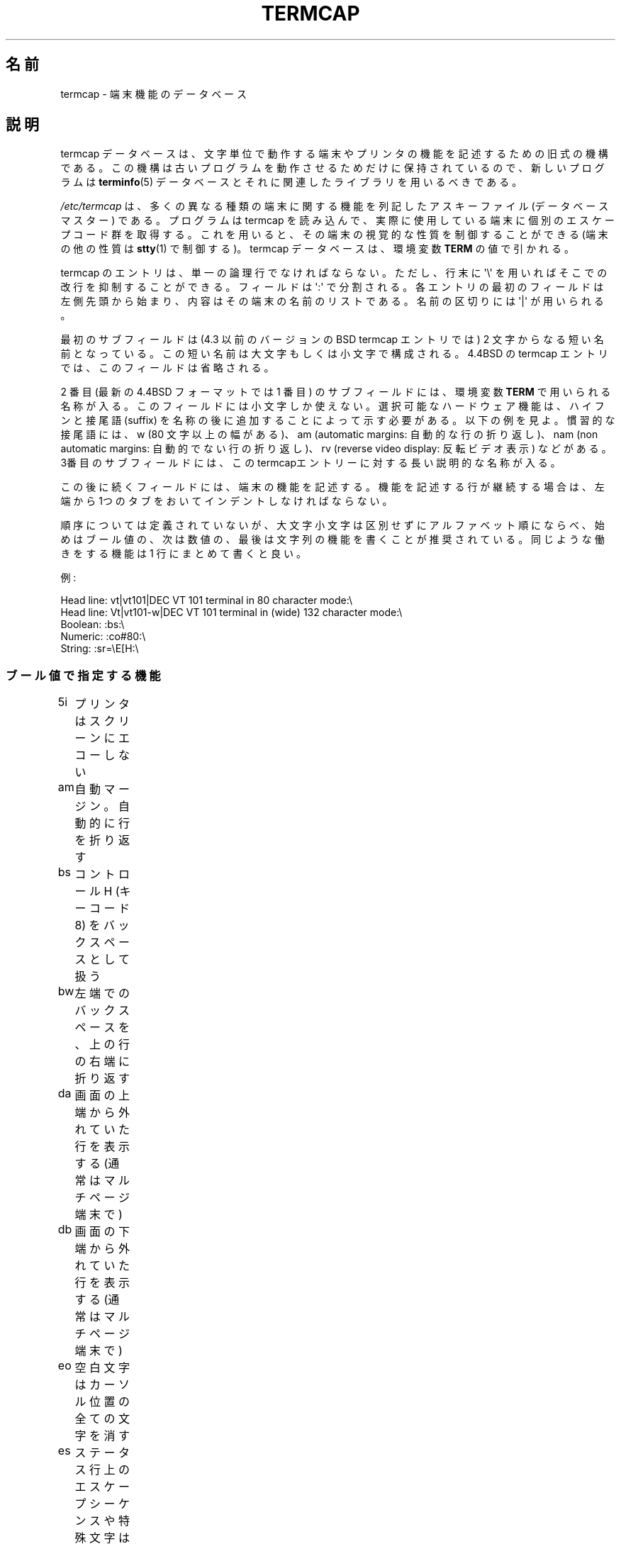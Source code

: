 .\" Copyright (c) 1993 Michael Haardt (michael@moria.de),
.\"     Fri Apr  2 11:32:09 MET DST 1993
.\"
.\" %%%LICENSE_START(GPLv2+_DOC_FULL)
.\" This is free documentation; you can redistribute it and/or
.\" modify it under the terms of the GNU General Public License as
.\" published by the Free Software Foundation; either version 2 of
.\" the License, or (at your option) any later version.
.\"
.\" The GNU General Public License's references to "object code"
.\" and "executables" are to be interpreted as the output of any
.\" document formatting or typesetting system, including
.\" intermediate and printed output.
.\"
.\" This manual is distributed in the hope that it will be useful,
.\" but WITHOUT ANY WARRANTY; without even the implied warranty of
.\" MERCHANTABILITY or FITNESS FOR A PARTICULAR PURPOSE.  See the
.\" GNU General Public License for more details.
.\"
.\" You should have received a copy of the GNU General Public
.\" License along with this manual; if not, see
.\" <http://www.gnu.org/licenses/>.
.\" %%%LICENSE_END
.\"
.\" Modified formatting Sat Jul 24 17:13:38 1993, Rik Faith (faith@cs.unc.edu)
.\" Modified (extensions and corrections)
.\"   Sun May  1 14:21:25 MET DST 1994 Michael Haardt
.\"   If mistakes in the capabilities are found, please send a bug report to:
.\"   michael@moria.de
.\" Modified Mon Oct 21 17:47:19 EDT 1996 by Eric S. Raymond (esr@thyrsus.com)
.\"*******************************************************************
.\"
.\" This file was generated with po4a. Translate the source file.
.\"
.\"*******************************************************************
.\"
.\" Japanese Version Copyright (c) 1999 NOKUBI Takatsugu
.\" 	all rights reserved.
.\" Translated Fri Jan 29 13:09:56 JST 1999
.\"	by NOKUBI Takatsugu <knok@daionet.gr.jp>
.\" Proofed & Modified Thu 12 Oct 2000
.\"     by NAKANO Takeo <nakano@apm.seikei.ac.jp>
.\"
.TH TERMCAP 5 1996\-10\-21 Linux "Linux Programmer's Manual"
.SH 名前
termcap \- 端末機能のデータベース
.SH 説明
termcap データベースは、 文字単位で動作する端末やプリンタの機能を記述するための旧式の機構である。
この機構は古いプログラムを動作させるためだけに保持されているので、 新しいプログラムは \fBterminfo\fP(5)
データベースとそれに関連したライブラリを用いるべきである。
.LP
\fI/etc/termcap\fP は、多くの異なる種類の端末に関する機能を列記したアスキーファイル (データベースマスター) である。 プログラムは
termcap を読み込んで、 実際に使用している端末に個別のエスケープコード群を取得する。
これを用いると、その端末の視覚的な性質を制御することができる (端末の他の性質は \fBstty\fP(1)  で制御する)。 termcap
データベースは、環境変数 \fBTERM\fP の値で引かれる。
.LP
termcap のエントリは、単一の論理行でなければならない。 ただし、行末に \(aq\e\(aq を用いればそこでの改行を抑制することができる。
フィールドは \(aq:\(aq で分割される。 各エントリの最初のフィールドは左側先頭から始まり、
内容はその端末の名前のリストである。名前の区切りには \(aq|\(aq が用いられる。
.LP
最初のサブフィールドは (4.3 以前のバージョンのBSD termcap エントリでは)  2 文字からなる短い名前となっている。この短い名前は
大文字もしくは小文字で構成される。4.4BSD の termcap エントリでは、 このフィールドは省略される。
.LP
2 番目 (最新の 4.4BSD フォーマットでは 1 番目) のサブフィールドには、 環境変数 \fBTERM\fP で用いられる名称が入る。
このフィールドには小文字しか使えない。 選択可能なハードウェア機能は、ハイフンと接尾語 (suffix)
を名称の後に追加することによって示す必要がある。以下の例を見よ。 慣習的な接尾語には、w (80 文字以上の幅がある)、 am (automatic
margins: 自動的な行の折り返し)、 nam (non automatic margins: 自動的でない行の折り返し)、 rv (reverse
video display: 反転ビデオ表示)  などがある。 3番目のサブフィールドには、
このtermcapエントリーに対する長い説明的な名称が入る。
.LP
この後に続くフィールドには、端末の機能を記述する。 機能を記述する行が継続する場合は、 左端から1つのタブをおいてインデントしなければならない。
.LP
順序については定義されていないが、 大文字小文字は区別せずにアルファベット順にならべ、
始めはブール値の、次は数値の、最後は文字列の機能を書くことが推奨されている。 同じような働きをする機能は 1 行にまとめて書くと良い。
.LP
.nf
例:
.sp
Head line: vt|vt101|DEC VT 101 terminal in 80 character mode:\e
Head line: Vt|vt101\-w|DEC VT 101 terminal in (wide) 132 character mode:\e
Boolean: :bs:\e
Numeric: :co#80:\e
String: :sr=\eE[H:\e
.fi
.SS ブール値で指定する機能
.nf
5i	プリンタはスクリーンにエコーしない
am	自動マージン。自動的に行を折り返す
bs	コントロール H (キーコード 8) をバックスペースとして扱う
bw	左端でのバックスペースを、上の行の右端に折り返す
da	画面の上端から外れていた行を表示する (通常はマルチページ端末で)
db	画面の下端から外れていた行を表示する (通常はマルチページ端末で)
eo	空白文字はカーソル位置の全ての文字を消す
es	ステータス行上のエスケープシーケンスや特殊文字は有効に働く
gn	一般的なデバイスである
hc	ハードコピー端末である
HC	最下行にないカーソルは見づらい
hs	ステータス行がある
hz	チルダ文字が表示できない端末である (Hazeltine 端末のバグ)
in	ホワイトスペースを埋めるのに、スペースではなくヌルバイトを挿入する端末である
km	端末にはメタキーがある
mi	挿入モードでもカーソル移動ができる
ms	強調/下線モードでもカーソル移動ができる
NP	パディング文字がない
NR	ti は te を反転しない
nx	パディングではなく、XON/XOFF を使わなければならない
os	重ね打ちが可能な端末である
ul	重ね打ちはできないが、下線表示のできる端末である
xb	f1 はエスケープを送信し、f2 は \fB^C\fP を送信する (Beehive 端末の不具合)
xn	改行/折り返しに不具合がある
xo	端末は xon/xoff プロトコルを用いる
xs	強調文字の上に出力された文字は強調文字として表示される
xt	破壊的なタブと中途半端な強調モード (Teleray 端末の不具合)
.fi
.SS 数値で指定する機能
.nf
co	端末の行数
dB	ハードコピー端末において、バックスペースに必要な遅延時間 (ミリ秒単位)
dC	ハードコピー端末において、復帰に必要な遅延時間 (ミリ秒単位)
dF	ハードコピー端末において、頁送りに必要な遅延時間 (ミリ秒単位)
dN	ハードコピー端末において、改行に必要な遅延時間 (ミリ秒単位)
dT	ハードコピー端末において、タブストップに必要な遅延時間 (ミリ秒単位)
dV	ハードコピー端末において、垂直タブに必要な遅延時間 (ミリ秒単位)
it	タブ位置間の文字数
lh	ソフトラベルの高さ
lm	画面メモリに収容できる行数
lw	ソフトラベルの幅
li	行数
Nl	ソフトラベルの数
pb	パディングが必要となる最低のボーレート
sg	強調表示の不具合 (強調表示に切替えたときに表示されるスペースの数)
ug	下線表示の不具合 (強調表示に切替えたときに表示されるスペースの数)
vt	仮想端末番号
ws	ステータス行の幅 (画面幅と異なる場合)
.fi
.SS 文字列で指定する機能
.nf
!1	シフト状態の save キー
!2	シフト状態の suspend キー
!3	シフト状態の undo キー
#1	シフト状態の help キー
#2	シフト状態の home キー
#3	シフト状態の input キー
#4	シフト状態の左カーソルキー
%0	redo キー
%1	help キー
%2	markキー
%3	message キー
%4	move キー
%5	next\-object キー
%6	open キー
%7	options キー
%8	previous\-object キー
%9	print キー
%a	シフト状態の message キー
%b	シフト状態の move キー
%c	シフト状態の next キー
%d	シフト状態の options キー
%e	シフト状態の previous キー
%f	シフト状態の print キー
%g	シフト状態の redo キー
%h	シフト状態の replace キー
%i	シフト状態の右カーソルキー
%j	シフト状態の resume キー
&0	シフト状態の cancel キー
&1	reference キー
&2	refresh キー
&3	replace キー
&4	restart キー
&5	resume キー
&6	save キー
&7	suspend キー
&8	undo キー
&9	シフト状態の begin キー
*0	シフト状態の find キー
*1	シフト状態の command キー
*2	シフト状態の copy キー
*3	シフト状態の create キー
*4	シフト状態の delete キー
*5	シフト状態の delete line キー
*6	select キー
*7	シフト状態の end キー
*8	シフト状態の clear line キー
*9	シフト状態の exit キー
@0	find キー
@1	begin キー
@2	cancel キー
@3	close キー
@4	command キー
@5	copy キー
@6	create キー
@7	end キー
@8	enter/send キー
@9	exit キー
al	1 行挿入する
AL	%1 行挿入する
ac	図形文字のペアの集合。代替文字セットにマップするためのもの
ae	代替文字セットの終り
as	図形文字集合に対する、代替文字セットの開始
bc	\fB^H\fP がバックスペースでない場合のバックスペース
bl	(音声の) ベルを鳴らす
bt	前のタブストップへ移動
cb	行頭からカーソル位置までのクリア
cc	ダミーコマンド文字
cd	画面の最後までをクリア
ce	行の最後までをクリア
ch	カーソルを水平方向にだけ移動し、 %1 桁の位置にする
cl	画面を消去し、カーソルをホームポジションへ
cm	画面上の %1 行、 %2 桁へカーソルを移動
CM	メモリ上の %1 行、 %2 桁へカーソルを移動
cr	復帰
cs	%1 行目から %2 行目までの範囲をスクロールする
ct	タブの消去
cv	カーソルを垂直方向にだけ移動し、 %1 行の位置にする
dc	一文字削除する
DC	%1 文字削除する
dl	一行削除する
DL	%1 行削除する
dm	delete モード開始
do	カーソルを一行下げる
DO	カーソルを #1 行下げる
ds	ステータス行を無効にする
eA	代替文字集合を有効にする
ec	カーソル位置から %1 文字消去する
ed	delete モード終了
ei	intert モード終了
ff	ハードコピー端末での頁送り文字
fs	ステータス行に移動する前の位置へ復帰する文字
F1	ファンクションキー f11 が送出する文字列
F2	ファンクションキー f12 が送出する文字列
F3	ファンクションキー f13 が送出する文字列
\&...	\&...
F9	ファンクションキー f19 が送出する文字列
FA	ファンクションキー f20 が送出する文字列
FB	ファンクションキー f21 が送出する文字列
\&...	\&...
FZ	ファンクションキー f45 が送出する文字列
Fa	ファンクションキー f46 が送出する文字列
Fb	ファンクションキー f47 が送出する文字列
\&...	\&...
Fr	ファンクションキー f63 が送出する文字列
hd	カーソルを一行の半分だけ下に移動
ho	カーソルをホームポジションに移動
hu	カーソルを一行の半分だけ上に移動
i1	ログイン時の初期化文字列 1
i3	ログイン時の初期化文字列 3
is	ログイン時の初期化文字列 2
ic	一文字挿入
IC	%1 文字挿入
if	初期化ファイル
im	insert モード開始
ip	挿入後のパディングに必要な時間と特殊文字
iP	初期化プログラム
K1	キーパッドの左上キー
K2	キーパッドの中央キー
K3	キーパッドの右上キー
K4	キーパッドの左下キー
K5	キーパッドの右下キー
k0	ファンクションキー 0
k1	ファンクションキー 1
k2	ファンクションキー 2
k3	ファンクションキー 3
k4	ファンクションキー 4
k5	ファンクションキー 5
k6	ファンクションキー 6
k7	ファンクションキー 7
k8	ファンクションキー 8
k9	ファンクションキー 9
k;	ファンクションキー 10
ka	clea all tabs キー
kA	insert line キー
kb	バックスペースキー
kB	back tab キー
kC	clear screen キー
kd	下カーソルキー
kD	カーソル位置の文字を消すキー
ke	キーパッドをオフにする
kE	行末までをクリアするキー
kF	前方向/下方向へスクロールするキー
kh	home キー
kH	cursor hown down キー
kI	文字挿入キー/insert モードキー
kl	左カーソルキー
kL	行を削除するキー
kM	insert モードを終了するキー
kN	次のページへ移動するキー
kP	前のページへ移動するキー
kr	右カーソルキー
kR	後ろ方向/上方向にスクロールするキー
ke	キーパッドをオンにする
kS	画面最後までをクリアするキー
kt	タブクリアキー
kT	タブストップ設定キー
ku	上カーソルキー
l0	0 番目のファンクションキーのラベル (f0 でない場合)
l1	1 番目のファンクションキーのラベル (f1 でない場合)
l2	2 番目のファンクションキーのラベル (f2 でない場合)
\&...	\&...
la	10 番目のファンクションキーのラベル (f10 でない場合)
le	カーソルを左へ一文字分移動する
ll	カーソルを左下隅に移動する
LE	カーソルを左 %1 文字分移動する
LF	ソフトラベルをオフにする
LO	ソフトラベルをオンにする
mb	点滅開始
MC	ソフトマージンをクリア
md	bold モード開始
me	so, us, mb, md, mr などのモード全てを終了する
mh	半輝度モード開始
mk	ダークモード (文字は見えなくなる)
ML	左側のソフトマージンを設定
mm	端末をメタモードに設定する
mo	端末をメタモードでなくする
mp	属性保護モードをオンにする
mr	反転モード開始
MR	右端のソフトマージンを設定
nd	カーソルを右に一文字分移動
nw	復帰コマンド
pc	パディング文字
pf	プリンタをオフにする
pk	ユーザが入力したときに文字列 %2 を送出するプログラムキー %1
pl	ローカルモードで文字列 %2 を実行するプログラムキー %1
pn	文字列 %2 を表示するためのプログラムソフトラベル %1
po	プリンタをオンにする
pO	%1 (<256) バイトの間プリンタをオンにする
ps	画面上の内容をプリンタに印刷する
px	文字列 %2 をコンピュータに送出するプログラムキー %1
r1	端末を正常なモードに設定するリセット文字列 1
r2	端末を正常なモードに設定するリセット文字列 2
r3	端末を正常なモードに設定するリセット文字列 3
RA	自動折り返しを無効にする
rc	保存しておいたカーソル位置に復帰する
rf	リセット文字列の入ったファイル名
RF	端末からの入力要求
RI	カーソルを右へ %1 文字分移動する
rp	文字 %1 を %2 回分繰り返す
rP	置換モードにおいて、文字を送出した後に行うパディング
rs	リセット文字列
RX	XON/XOFF フロー制御をオフにする
sa	属性 %1 %2 %3 %4 %5 %6 %7 %8 %9 を設定
SA	自動折り返しを有効にする
sc	カーソル位置を保存する
se	強調モード終了
sf	順方向の 1 行スクロール
SF	順方向の %1 行スクロール
so	強調モード開始
sr	逆スクロール
SR	%1 行分逆スクロールする
st	全ての行において、現在の桁位置をタブストップに設定する
SX	XON/XOFF フロー制御をオンにする
ta	次のハードウェアタブ位置へ移動
tc	他のエントリから端末の説明を読む込む
te	カーソル移動を用いるプログラムの終了
ti	カーソル移動を用いるプログラムの開始
ts	ステータス行のカーソルを %1 桁へ移動
uc	カーソル位置の文字に下線をつけ、右にカーソルを移動
ue	下線モード終了
up	カーソルを 1 行分上に移動
UP	カーソルを %1 行分上に移動
us	下線モード開始
vb	ビジュアルベル
ve	カーソルを通常の明るさにする
vi	カーソルを見えなくする
vs	強調カーソル
wi	ウィンドウ領域を %1〜%2 行、%3〜%4 桁に設定
XF	XOFF 制御文字 (\fB^S\fP でない場合)
.fi
.LP
文字列機能の制御コードを定義するには、いくつかの方法がある。
.LP
\&\(aq^\(aq, \(aq\e\(aq, \(aq%\(aq を除く全ての通常の文字は、それ自身を表す。
.LP
\fB^x\fP は Control\-x を意味する。 Control\-A は 10 進数の 1 に等しい。
.LP
\&\ex は特殊コードとして扱われる。x には以下の文字のどれかが入る。
.RS
E エスケープ (27)
.br
n ラインフィード (10)
.br
r 復帰 (13)
.br
t タブ (9)
.br
b バックスペース (8)
.br
f 頁送り (12)
.br
0 ヌルキャラクタ。'\exxx' は 8 進数 xxx の文字を表す。
.RE
.IP i
パラメータを 1 増加させる。
.IP r
一つのパラメータをとる機能
.IP +
次の文字の値をパラメータに追加し、バイナリで出力する
.IP 2
パラメータを 2 桁の数字として ASCII 出力する (printf の %2d と同じ意味)
.IP d
パラメータを数字として ASCII 出力する (printf の %d と同じ意味)
.IP %
\(aq%\(aq を表示する
.LP
バイナリ出力を行う場合、 文字列が終端されないようにヌル文字 (\(aq\e0\(aq) を避けねばならない。
タブ文字をパラメータのバイナリ出力とする場合は、 タブ文字の展開をリセットしなければならない。
.IP 注意:
上記のような、パラメータとしてのメタ文字は正しくないかもしれない。 このことは、Minixの termcap と Linux の termcap
との間に互換性がないことに繋がっている。
.LP
図形文字は 3 つの文字列機能で指定できる。
.IP as
代替文字セットの開始
.IP ae
代替文字セットの終了
.IP ac
文字列のペアの集合を指定する。 最初の文字は図形文字の名称で、 2 番目の文字はその定義である。
.LP
名称には以下のものがある。
.sp
.nf
+	右矢印 (>)
,	左矢印 (<)
\&.	下矢印 (v)
0	なかを塗りつぶした四角 (#)
I	ランタン記号 (#)
(訳注 原文は latern だったが、これは lantern の typo と思われる)
\-	上矢印 (^)
\&'	菱形 (+)
a	チェス板 (:)
f	角度 (')
g	プラスマイナス (#)
h	四角 (#)
j	右下隅 (+)
k	右上隅 (+)
l	左上隅 (+)
m	左下隅 (+)
n	十字 (+)
o	上水平線 (\-)
q	中水平線 (\-)
s	下水平線 (_)
t	左 T 字 (+)
u	右 T 字 (+)
v	下 T 字 (+)
w	正 T 字 (+)
x	垂直線 (|)
~	段落 (???)
.fi
.sp
括弧内の値は、 指定した機能が存在しない場合に用いられるデフォルトの値である。
.SH 関連項目
\fBncurses\fP(3), \fBtermcap\fP(3), \fBterminfo\fP(5)
.SH この文書について
この man ページは Linux \fIman\-pages\fP プロジェクトのリリース 3.65 の一部
である。プロジェクトの説明とバグ報告に関する情報は
http://www.kernel.org/doc/man\-pages/ に書かれている。
